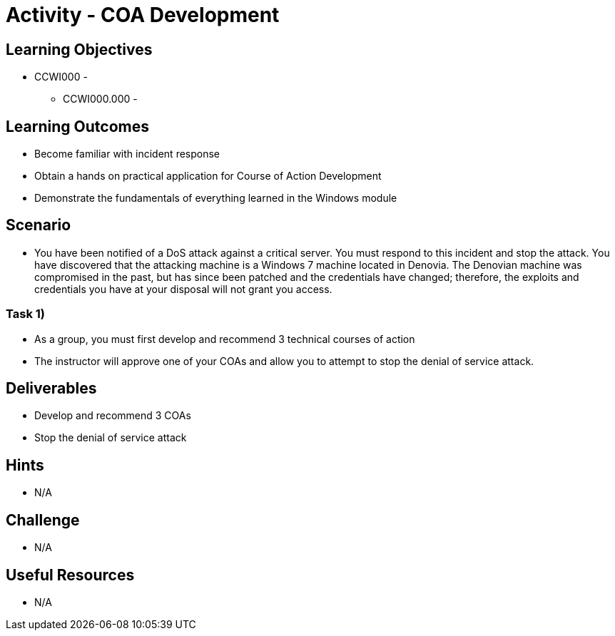 :doctype: book
:stylesheet: ../../cctc.css

= Activity - COA Development

== Learning Objectives

* CCWI000 - 
** CCWI000.000 - 

== Learning Outcomes

* Become familiar with incident response
* Obtain a hands on practical application for Course of Action Development
* Demonstrate the fundamentals of everything learned in the Windows module

== Scenario

* You have been notified of a DoS attack against a critical server. You must respond to this incident and stop the attack. You have discovered that the attacking machine is a Windows 7 machine located in Denovia. The Denovian machine was compromised in the past, but has since been patched and the credentials have changed; therefore, the exploits and credentials you have at your disposal will not grant you access.

=== Task 1)

* As a group, you must first develop and recommend 3 technical courses of action
* The instructor will approve one of your COAs and allow you to attempt to stop the denial of service attack.

== Deliverables

* Develop and recommend 3 COAs
* Stop the denial of service attack

== Hints

* N/A

== Challenge

* N/A

== Useful Resources

* N/A